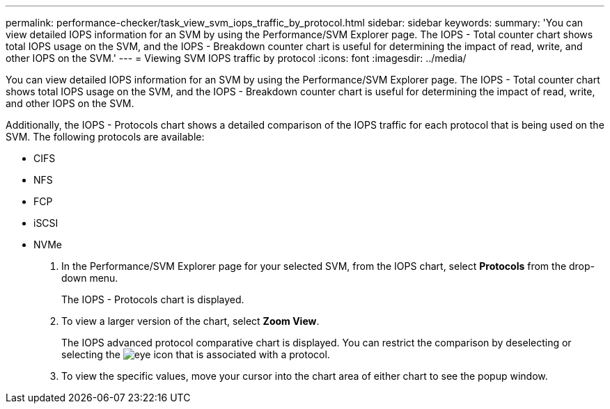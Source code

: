 ---
permalink: performance-checker/task_view_svm_iops_traffic_by_protocol.html
sidebar: sidebar
keywords: 
summary: 'You can view detailed IOPS information for an SVM by using the Performance/SVM Explorer page. The IOPS - Total counter chart shows total IOPS usage on the SVM, and the IOPS - Breakdown counter chart is useful for determining the impact of read, write, and other IOPS on the SVM.'
---
= Viewing SVM IOPS traffic by protocol
:icons: font
:imagesdir: ../media/

[.lead]
You can view detailed IOPS information for an SVM by using the Performance/SVM Explorer page. The IOPS - Total counter chart shows total IOPS usage on the SVM, and the IOPS - Breakdown counter chart is useful for determining the impact of read, write, and other IOPS on the SVM.

Additionally, the IOPS - Protocols chart shows a detailed comparison of the IOPS traffic for each protocol that is being used on the SVM. The following protocols are available:

* CIFS
* NFS
* FCP
* iSCSI
* NVMe

. In the Performance/SVM Explorer page for your selected SVM, from the IOPS chart, select *Protocols* from the drop-down menu.
+
The IOPS - Protocols chart is displayed.

. To view a larger version of the chart, select *Zoom View*.
+
The IOPS advanced protocol comparative chart is displayed. You can restrict the comparison by deselecting or selecting the image:../media/eye_icon.gif[] that is associated with a protocol.

. To view the specific values, move your cursor into the chart area of either chart to see the popup window.
